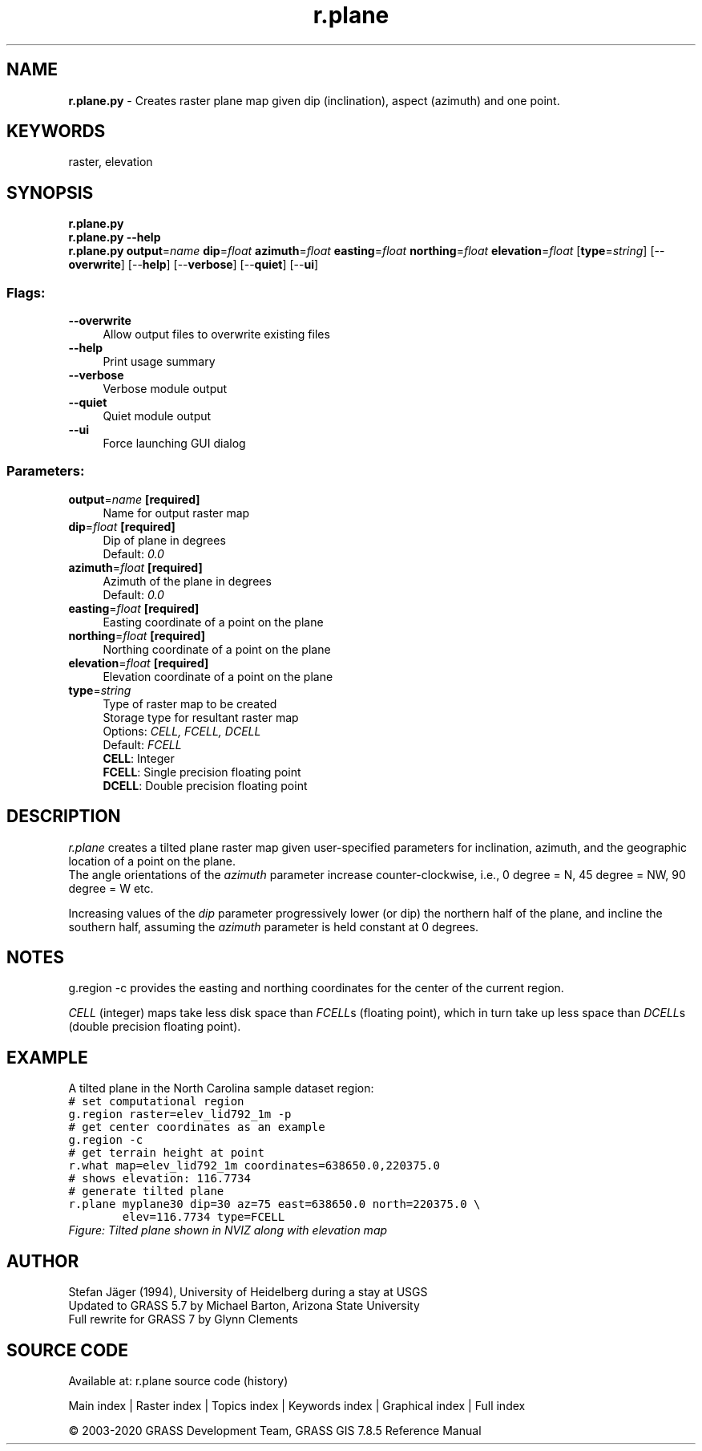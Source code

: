 .TH r.plane 1 "" "GRASS 7.8.5" "GRASS GIS User's Manual"
.SH NAME
\fI\fBr.plane.py\fR\fR  \- Creates raster plane map given dip (inclination), aspect (azimuth) and one point.
.SH KEYWORDS
raster, elevation
.SH SYNOPSIS
\fBr.plane.py\fR
.br
\fBr.plane.py \-\-help\fR
.br
\fBr.plane.py\fR \fBoutput\fR=\fIname\fR \fBdip\fR=\fIfloat\fR \fBazimuth\fR=\fIfloat\fR \fBeasting\fR=\fIfloat\fR \fBnorthing\fR=\fIfloat\fR \fBelevation\fR=\fIfloat\fR  [\fBtype\fR=\fIstring\fR]   [\-\-\fBoverwrite\fR]  [\-\-\fBhelp\fR]  [\-\-\fBverbose\fR]  [\-\-\fBquiet\fR]  [\-\-\fBui\fR]
.SS Flags:
.IP "\fB\-\-overwrite\fR" 4m
.br
Allow output files to overwrite existing files
.IP "\fB\-\-help\fR" 4m
.br
Print usage summary
.IP "\fB\-\-verbose\fR" 4m
.br
Verbose module output
.IP "\fB\-\-quiet\fR" 4m
.br
Quiet module output
.IP "\fB\-\-ui\fR" 4m
.br
Force launching GUI dialog
.SS Parameters:
.IP "\fBoutput\fR=\fIname\fR \fB[required]\fR" 4m
.br
Name for output raster map
.IP "\fBdip\fR=\fIfloat\fR \fB[required]\fR" 4m
.br
Dip of plane in degrees
.br
Default: \fI0.0\fR
.IP "\fBazimuth\fR=\fIfloat\fR \fB[required]\fR" 4m
.br
Azimuth of the plane in degrees
.br
Default: \fI0.0\fR
.IP "\fBeasting\fR=\fIfloat\fR \fB[required]\fR" 4m
.br
Easting coordinate of a point on the plane
.IP "\fBnorthing\fR=\fIfloat\fR \fB[required]\fR" 4m
.br
Northing coordinate of a point on the plane
.IP "\fBelevation\fR=\fIfloat\fR \fB[required]\fR" 4m
.br
Elevation coordinate of a point on the plane
.IP "\fBtype\fR=\fIstring\fR" 4m
.br
Type of raster map to be created
.br
Storage type for resultant raster map
.br
Options: \fICELL, FCELL, DCELL\fR
.br
Default: \fIFCELL\fR
.br
\fBCELL\fR: Integer
.br
\fBFCELL\fR: Single precision floating point
.br
\fBDCELL\fR: Double precision floating point
.SH DESCRIPTION
\fIr.plane\fR creates a tilted plane raster map given user\-specified
parameters for inclination, azimuth, and the geographic location of a
point on the plane.
.br
The angle orientations of the \fIazimuth\fR parameter increase counter\-clockwise,
i.e., 0 degree = N, 45 degree = NW, 90 degree = W etc.
.PP
Increasing values of the \fIdip\fR parameter progressively lower (or dip) the northern
half of the plane, and incline the southern half, assuming the \fIazimuth\fR parameter
is held constant at 0 degrees.
.SH NOTES
g.region \-c provides the easting and northing coordinates for
the center of the current region.
.PP
\fICELL\fR (integer) maps take less disk space than \fIFCELL\fRs (floating point),
which in turn take up less space than \fIDCELL\fRs (double precision floating point).
.SH EXAMPLE
A tilted plane in the North Carolina sample dataset region:
.br
.nf
\fC
# set computational region
g.region raster=elev_lid792_1m \-p
# get center coordinates as an example
g.region \-c
# get terrain height at point
r.what map=elev_lid792_1m coordinates=638650.0,220375.0
# shows elevation: 116.7734
# generate tilted plane
r.plane myplane30 dip=30 az=75 east=638650.0 north=220375.0 \(rs
        elev=116.7734 type=FCELL
\fR
.fi
.br
\fIFigure: Tilted plane shown in NVIZ along with elevation map\fR
.SH AUTHOR
Stefan Jäger (1994), University of Heidelberg during a stay at USGS
.br
Updated to GRASS 5.7 by Michael Barton, Arizona State University
.br
Full rewrite for GRASS 7 by Glynn Clements
.SH SOURCE CODE
.PP
Available at: r.plane source code (history)
.PP
Main index |
Raster index |
Topics index |
Keywords index |
Graphical index |
Full index
.PP
© 2003\-2020
GRASS Development Team,
GRASS GIS 7.8.5 Reference Manual
